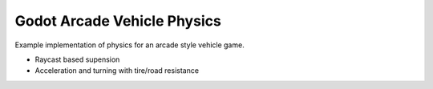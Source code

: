 ============================
Godot Arcade Vehicle Physics 
============================

Example implementation of physics for an arcade style vehicle game.

- Raycast based supension
- Acceleration and turning with tire/road resistance
